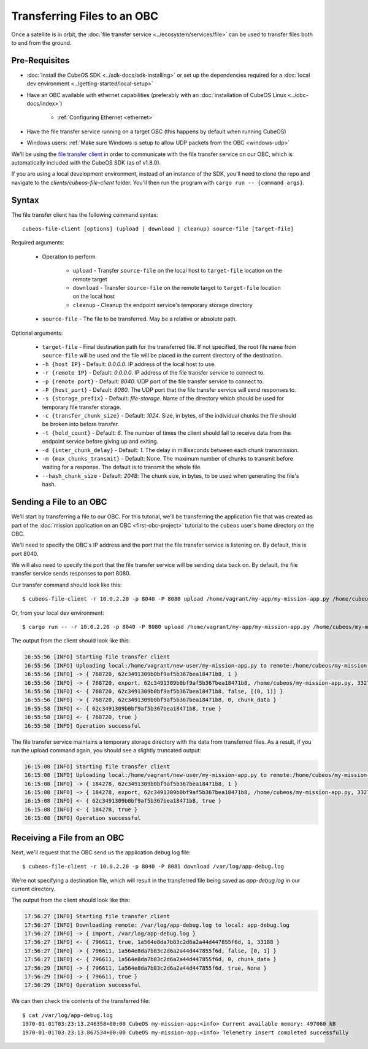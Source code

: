 Transferring Files to an OBC
============================

Once a satellite is in orbit, the :doc:`file transfer service <../ecosystem/services/file>` can be used to
transfer files both to and from the ground.

Pre-Requisites
--------------

- :doc:`Install the CubeOS SDK <../sdk-docs/sdk-installing>` or set up the dependencies
  required for a :doc:`local dev environment <../getting-started/local-setup>`
- Have an OBC available with ethernet capabilities
  (preferably with an :doc:`installation of CubeOS Linux <../obc-docs/index>`)

    - :ref:`Configuring Ethernet <ethernet>`

- Have the file transfer service running on a target OBC (this happens by default when running CubeOS)
- Windows users: :ref:`Make sure Windows is setup to allow UDP packets from the OBC <windows-udp>`

We'll be using the `file transfer client <https://github.com/cubeos/cubeos/tree/master/clients/cubeos-file-client>`__
in order to communicate with the file transfer service on our OBC, which is automatically included
with the CubeOS SDK (as of v1.8.0).

If you are using a local development environment, instead of an instance of the SDK, you'll need to
clone the repo and navigate to the `clients/cubeos-file-client` folder.
You'll then run the program with ``cargo run -- {command args}``.

Syntax
------

The file transfer client has the following command syntax::

    cubeos-file-client [options] (upload | download | cleanup) source-file [target-file]
    
Required arguments:

    - Operation to perform

        - ``upload`` - Transfer ``source-file`` on the local host to ``target-file`` location
          on the remote target
        - ``download`` - Transfer ``source-file`` on the remote target to ``target-file`` location
          on the local host
        - ``cleanup`` - Cleanup the endpoint service's temporary storage directory

    - ``source-file`` - The file to be transferred. May be a relative or absolute path.

Optional arguments:

    - ``target-file`` - Final destination path for the transferred file.
      If not specified, the root file name from ``source-file`` will be used and the file will be
      placed in the current directory of the destination.
    - ``-h {host IP}`` - Default: `0.0.0.0`. IP address of the local host to use.
    - ``-r {remote IP}`` - Default: `0.0.0.0`. IP address of the file transfer service to connect to.
    - ``-p {remote port}`` - Default: `8040`. UDP port of the file transfer service to connect to.
    - ``-P {host_port}`` - Default: `8080`. The UDP port that the file transfer service will send responses to.
    - ``-s {storage_prefix}`` - Default: `file-storage`. Name of the directory which should be used
      for temporary file transfer storage.
    - ``-c {transfer_chunk_size}`` - Default: `1024`. Size, in bytes, of the individual chunks the 
      file should be broken into before transfer.
    - ``-t {hold_count}`` - Default: `6`. The number of times the client should fail to receive data
      from the endpoint service before giving up and exiting.
    - ``-d {inter_chunk_delay}`` - Default: `1`. The delay in milliseconds between
      each chunk transmission.
    - ``-m {max_chunks_transmit}`` - Default: None. The maximum number of chunks to transmit 
      before waiting for a response. The default is to transmit the whole file.
    - ``--hash_chunk_size`` - Default: `2048`: The chunk size, in bytes, to be used when 
      generating the file's hash.

Sending a File to an OBC
------------------------

We'll start by transferring a file to our OBC.
For this tutorial, we'll be transferring the application file that was created as part of the
:doc:`mission application on an OBC <first-obc-project>` tutorial to the ``cubeos`` user's home directory on the
OBC.

We'll need to specify the OBC's IP address and the port that the file transfer service is listening
on. By default, this is port 8040.

We will also need to specify the port that the file transfer service will be sending data
back on. By default, the file transfer service sends responses to port 8080.

Our transfer command should look like this::

    $ cubeos-file-client -r 10.0.2.20 -p 8040 -P 8080 upload /home/vagrant/my-app/my-mission-app.py /home/cubeos/my-mission-app.py
    
Or, from your local dev environment::

    $ cargo run -- -r 10.0.2.20 -p 8040 -P 8080 upload /home/vagrant/my-app/my-mission-app.py /home/cubeos/my-mission-app.py
    
The output from the client should look like this:

.. code-block:: none

    16:55:56 [INFO] Starting file transfer client
    16:55:56 [INFO] Uploading local:/home/vagrant/new-user/my-mission-app.py to remote:/home/cubeos/my-mission-app.py
    16:55:56 [INFO] -> { 768720, 62c3491309b0bf9af5b367bea18471b8, 1 }
    16:55:56 [INFO] -> { 768720, export, 62c3491309b0bf9af5b367bea18471b8, /home/cubeos/my-mission-app.py, 33277 }
    16:55:56 [INFO] <- { 768720, 62c3491309b0bf9af5b367bea18471b8, false, [(0, 1)] }
    16:55:56 [INFO] -> { 768720, 62c3491309b0bf9af5b367bea18471b8, 0, chunk_data }
    16:55:58 [INFO] <- { 62c3491309b0bf9af5b367bea18471b8, true }
    16:55:58 [INFO] <- { 768720, true }
    16:55:58 [INFO] Operation successful

The file transfer service maintains a temporary storage directory with the data from transferred files.
As a result, if you run the upload command again, you should see a slightly truncated output:

.. code-block:: none

    16:15:08 [INFO] Starting file transfer client
    16:15:08 [INFO] Uploading local:/home/vagrant/new-user/my-mission-app.py to remote:/home/cubeos/my-mission-app.py
    16:15:08 [INFO] -> { 184278, 62c3491309b0bf9af5b367bea18471b8, 1 }
    16:15:08 [INFO] -> { 184278, export, 62c3491309b0bf9af5b367bea18471b8, /home/cubeos/my-mission-app.py, 33277 }
    16:15:08 [INFO] <- { 62c3491309b0bf9af5b367bea18471b8, true }
    16:15:08 [INFO] <- { 184278, true }
    16:15:08 [INFO] Operation successful

Receiving a File from an OBC
----------------------------

Next, we'll request that the OBC send us the application debug log file::

    $ cubeos-file-client -r 10.0.2.20 -p 8040 -P 8081 download /var/log/app-debug.log
    
We're not specifying a destination file, which will result in the transferred file being saved as
`app-debug.log` in our current directory.

The output from the client should look like this:

.. code-block:: none

    17:56:27 [INFO] Starting file transfer client
    17:56:27 [INFO] Downloading remote: /var/log/app-debug.log to local: app-debug.log
    17:56:27 [INFO] -> { import, /var/log/app-debug.log }
    17:56:27 [INFO] <- { 796611, true, 1a564e8da7b83c2d6a2a44d447855f6d, 1, 33188 }
    17:56:27 [INFO] -> { 796611, 1a564e8da7b83c2d6a2a44d447855f6d, false, [0, 1] }
    17:56:27 [INFO] <- { 796611, 1a564e8da7b83c2d6a2a44d447855f6d, 0, chunk_data }
    17:56:29 [INFO] -> { 796611, 1a564e8da7b83c2d6a2a44d447855f6d, true, None }
    17:56:29 [INFO] -> { 796611, true }
    17:56:29 [INFO] Operation successful

We can then check the contents of the transferred file::

    $ cat /var/log/app-debug.log
    1970-01-01T03:23:13.246358+00:00 CubeOS my-mission-app:<info> Current available memory: 497060 kB
    1970-01-01T03:23:13.867534+00:00 CubeOS my-mission-app:<info> Telemetry insert completed successfully
